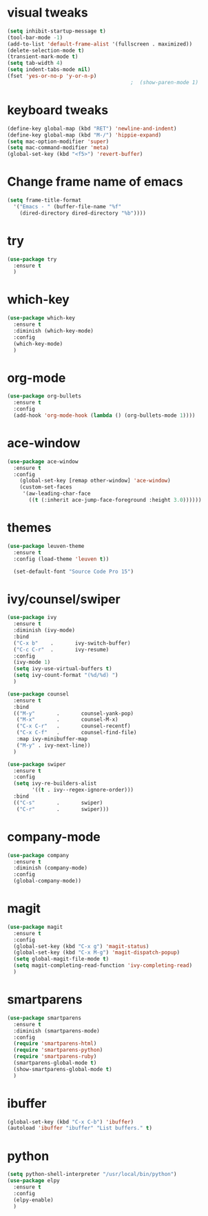 
* visual tweaks
#+BEGIN_SRC emacs-lisp
  (setq inhibit-startup-message t)
  (tool-bar-mode -1)
  (add-to-list 'default-frame-alist '(fullscreen . maximized))
  (delete-selection-mode t)
  (transient-mark-mode t)
  (setq tab-width 4)
  (setq indent-tabs-mode nil)
  (fset 'yes-or-no-p 'y-or-n-p)
                                          ;  (show-paren-mode 1)
#+END_SRC

* keyboard tweaks
#+BEGIN_SRC emacs-lisp
  (define-key global-map (kbd "RET") 'newline-and-indent)
  (define-key global-map (kbd "M-/") 'hippie-expand)
  (setq mac-option-modifier 'super)
  (setq mac-command-modifier 'meta)
  (global-set-key (kbd "<f5>") 'revert-buffer)
#+END_SRC

* Change frame name of emacs
#+BEGIN_SRC emacs-lisp
(setq frame-title-format
  '("Emacs - " (buffer-file-name "%f"
    (dired-directory dired-directory "%b"))))
#+END_SRC

* try
#+BEGIN_SRC emacs-lisp
  (use-package try
    :ensure t
    )
#+END_SRC

* which-key
#+BEGIN_SRC emacs-lisp
  (use-package which-key
    :ensure t
    :diminish (which-key-mode)
    :config
    (which-key-mode)
    )
#+END_SRC

* org-mode
#+BEGIN_SRC emacs-lisp
  (use-package org-bullets
    :ensure t
    :config
    (add-hook 'org-mode-hook (lambda () (org-bullets-mode 1))))
#+END_SRC

* ace-window
#+BEGIN_SRC emacs-lisp
  (use-package ace-window
    :ensure t
    :config
      (global-set-key [remap other-window] 'ace-window)
      (custom-set-faces
       '(aw-leading-char-face
         ((t (:inherit ace-jump-face-foreground :height 3.0))))))
#+END_SRC

* themes
#+BEGIN_SRC emacs-lisp
  (use-package leuven-theme
    :ensure t
    :config (load-theme 'leuven t))

    (set-default-font "Source Code Pro 15")
#+END_SRC

* ivy/counsel/swiper
#+BEGIN_SRC emacs-lisp
  (use-package ivy
    :ensure t
    :diminish (ivy-mode)
    :bind 
    ("C-x b"    .       ivy-switch-buffer)
    ("C-c C-r"  .       ivy-resume)
    :config
    (ivy-mode 1)
    (setq ivy-use-virtual-buffers t)
    (setq ivy-count-format "(%d/%d) ")
    )

  (use-package counsel
    :ensure t
    :bind
    (("M-y"       .       counsel-yank-pop)
     ("M-x"       .       counsel-M-x)
     ("C-x C-r"   .       counsel-recentf)
     ("C-x C-f"   .       counsel-find-file)
     :map ivy-minibuffer-map
     ("M-y" . ivy-next-line))
    )

  (use-package swiper
    :ensure t
    :config
    (setq ivy-re-builders-alist
          '((t . ivy--regex-ignore-order)))
    :bind
    (("C-s"       .       swiper)
     ("C-r"       .       swiper)))
#+END_SRC

* company-mode
#+BEGIN_SRC emacs-lisp
  (use-package company
    :ensure t
    :diminish (company-mode)
    :config
    (global-company-mode))
#+END_SRC

* magit
#+BEGIN_SRC emacs-lisp
  (use-package magit
    :ensure t
    :config
    (global-set-key (kbd "C-x g") 'magit-status)
    (global-set-key (kbd "C-x M-g") 'magit-dispatch-popup)
    (setq global-magit-file-mode t)
    (setq magit-completing-read-function 'ivy-completing-read)
    )
#+END_SRC

* smartparens
#+BEGIN_SRC emacs-lisp
  (use-package smartparens
    :ensure t
    :diminish (smartparens-mode)
    :config 
    (require 'smartparens-html)
    (require 'smartparens-python)
    (require 'smartparens-ruby)
    (smartparens-global-mode t)
    (show-smartparens-global-mode t)
    )
#+END_SRC

* ibuffer
#+BEGIN_SRC emacs-lisp
  (global-set-key (kbd "C-x C-b") 'ibuffer)
  (autoload 'ibuffer "ibuffer" "List buffers." t)
#+end_SRC

* python
#+BEGIN_SRC emacs-lisp
  (setq python-shell-interpreter "/usr/local/bin/python")
  (use-package elpy
    :ensure t
    :config
    (elpy-enable)
    )
#+END_SRC
